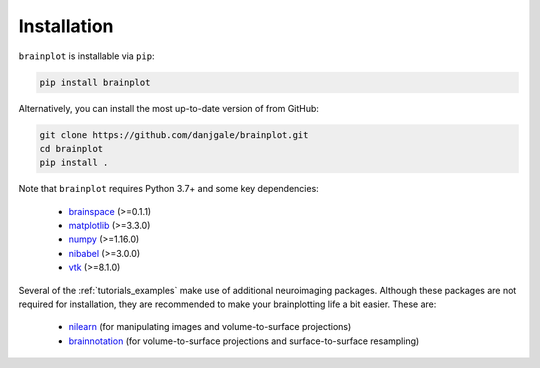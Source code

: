 
Installation
============

``brainplot`` is installable via ``pip``:

.. code-block:: bash

	pip install brainplot

Alternatively, you can install the most up-to-date version of from GitHub:

.. code-block:: bash

	git clone https://github.com/danjgale/brainplot.git
	cd brainplot
	pip install . 

Note that ``brainplot`` requires Python 3.7+ and some key dependencies:

	- `brainspace`_ (>=0.1.1)
	- `matplotlib`_ (>=3.3.0)
	- `numpy`_ (>=1.16.0)
	- `nibabel`_ (>=3.0.0)
	- `vtk`_ (>=8.1.0)

Several of the :ref:`tutorials_examples` make use of additional neuroimaging packages. Although these packages are not required for installation, they are recommended to make your brainplotting life a bit easier. These are:

	- `nilearn`_ (for manipulating images and volume-to-surface projections)
	- `brainnotation`_ (for volume-to-surface projections and surface-to-surface resampling)


.. _brainspace: https://brainspace.readthedocs.io/en/latest/index.html
.. _matplotlib: https://matplotlib.org/
.. _numpy: https://numpy.org/
.. _nibabel: https://nipy.org/nibabel/
.. _vtk: https://vtk.org/
.. _nilearn: https://nilearn.github.io/index.html
.. _brainnotation: https://netneurolab.github.io/brainnotation/